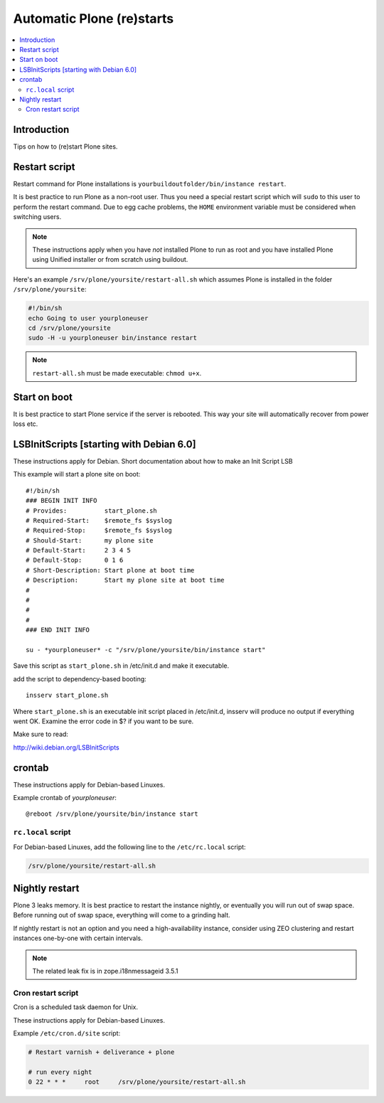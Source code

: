 ============================
 Automatic Plone (re)starts
============================

.. contents:: :local:

Introduction
============

Tips on how to (re)start Plone sites.

Restart script
==============

Restart command for Plone installations is 
``yourbuildoutfolder/bin/instance restart``.


It is best practice to run Plone as a non-root user.
Thus you need a special restart script which will ``sudo`` to this user
to perform the restart command. Due to egg cache problems, the 
``HOME`` environment variable must be considered when switching users.

.. note::

    These instructions apply when you have *not* installed Plone to run as root
    and you have installed Plone using Unified installer or from scratch
    using buildout.

Here's an example ``/srv/plone/yoursite/restart-all.sh`` which assumes Plone is
installed in the folder ``/srv/plone/yoursite``:

.. code-block:: sh

    #!/bin/sh        
    echo Going to user yourploneuser
    cd /srv/plone/yoursite        
    sudo -H -u yourploneuser bin/instance restart
        
.. note::

    ``restart-all.sh`` must be made executable: ``chmod u+x``.


Start on boot
=============

It is best practice to start Plone service if the server is rebooted.
This way your site will automatically recover from power loss etc. 

LSBInitScripts [starting with Debian 6.0]
=========================================

These instructions apply for Debian.
Short documentation about how to make an Init Script LSB

This example will start a plone site on boot::

   #!/bin/sh
   ### BEGIN INIT INFO
   # Provides:          start_plone.sh
   # Required-Start:    $remote_fs $syslog
   # Required-Stop:     $remote_fs $syslog
   # Should-Start:      my plone site
   # Default-Start:     2 3 4 5
   # Default-Stop:      0 1 6
   # Short-Description: Start plone at boot time
   # Description:       Start my plone site at boot time
   #                    
   #                    
   #                    
   #                    
   ### END INIT INFO

   su - *yourploneuser* -c "/srv/plone/yoursite/bin/instance start"

Save this script as ``start_plone.sh`` in /etc/init.d and make it executable.

add the script to dependency-based booting::
    
    insserv start_plone.sh

Where ``start_plone.sh`` is an executable init script placed in /etc/init.d, 
insserv will produce no output if everything went OK. Examine the error code in $? if you want to be sure.

Make sure to read:

http://wiki.debian.org/LSBInitScripts


crontab
=======

These instructions apply for Debian-based Linuxes.

Example crontab of *yourploneuser*::

    @reboot /srv/plone/yoursite/bin/instance start

``rc.local`` script
--------------------

For Debian-based Linuxes, add the following line to the ``/etc/rc.local`` script:

.. code-block:: sh

    /srv/plone/yoursite/restart-all.sh


Nightly restart
===============

Plone 3 leaks memory. It is best practice to restart the instance nightly,
or eventually you will run out of swap space.
Before running out of swap space, everything will come to a grinding halt.

If nightly restart is not an option and you need a high-availability instance,
consider using ZEO clustering and
restart instances one-by-one with certain intervals.

.. note ::

    The related leak fix is in zope.i18nmessageid 3.5.1

Cron restart script
-------------------

Cron is a scheduled task daemon for Unix.

These instructions apply for Debian-based Linuxes.

Example ``/etc/cron.d/site`` script:

.. code-block:: sh

    # Restart varnish + deliverance + plone
    
    # run every night
    0 22 * * *     root     /srv/plone/yoursite/restart-all.sh
        


       


 
